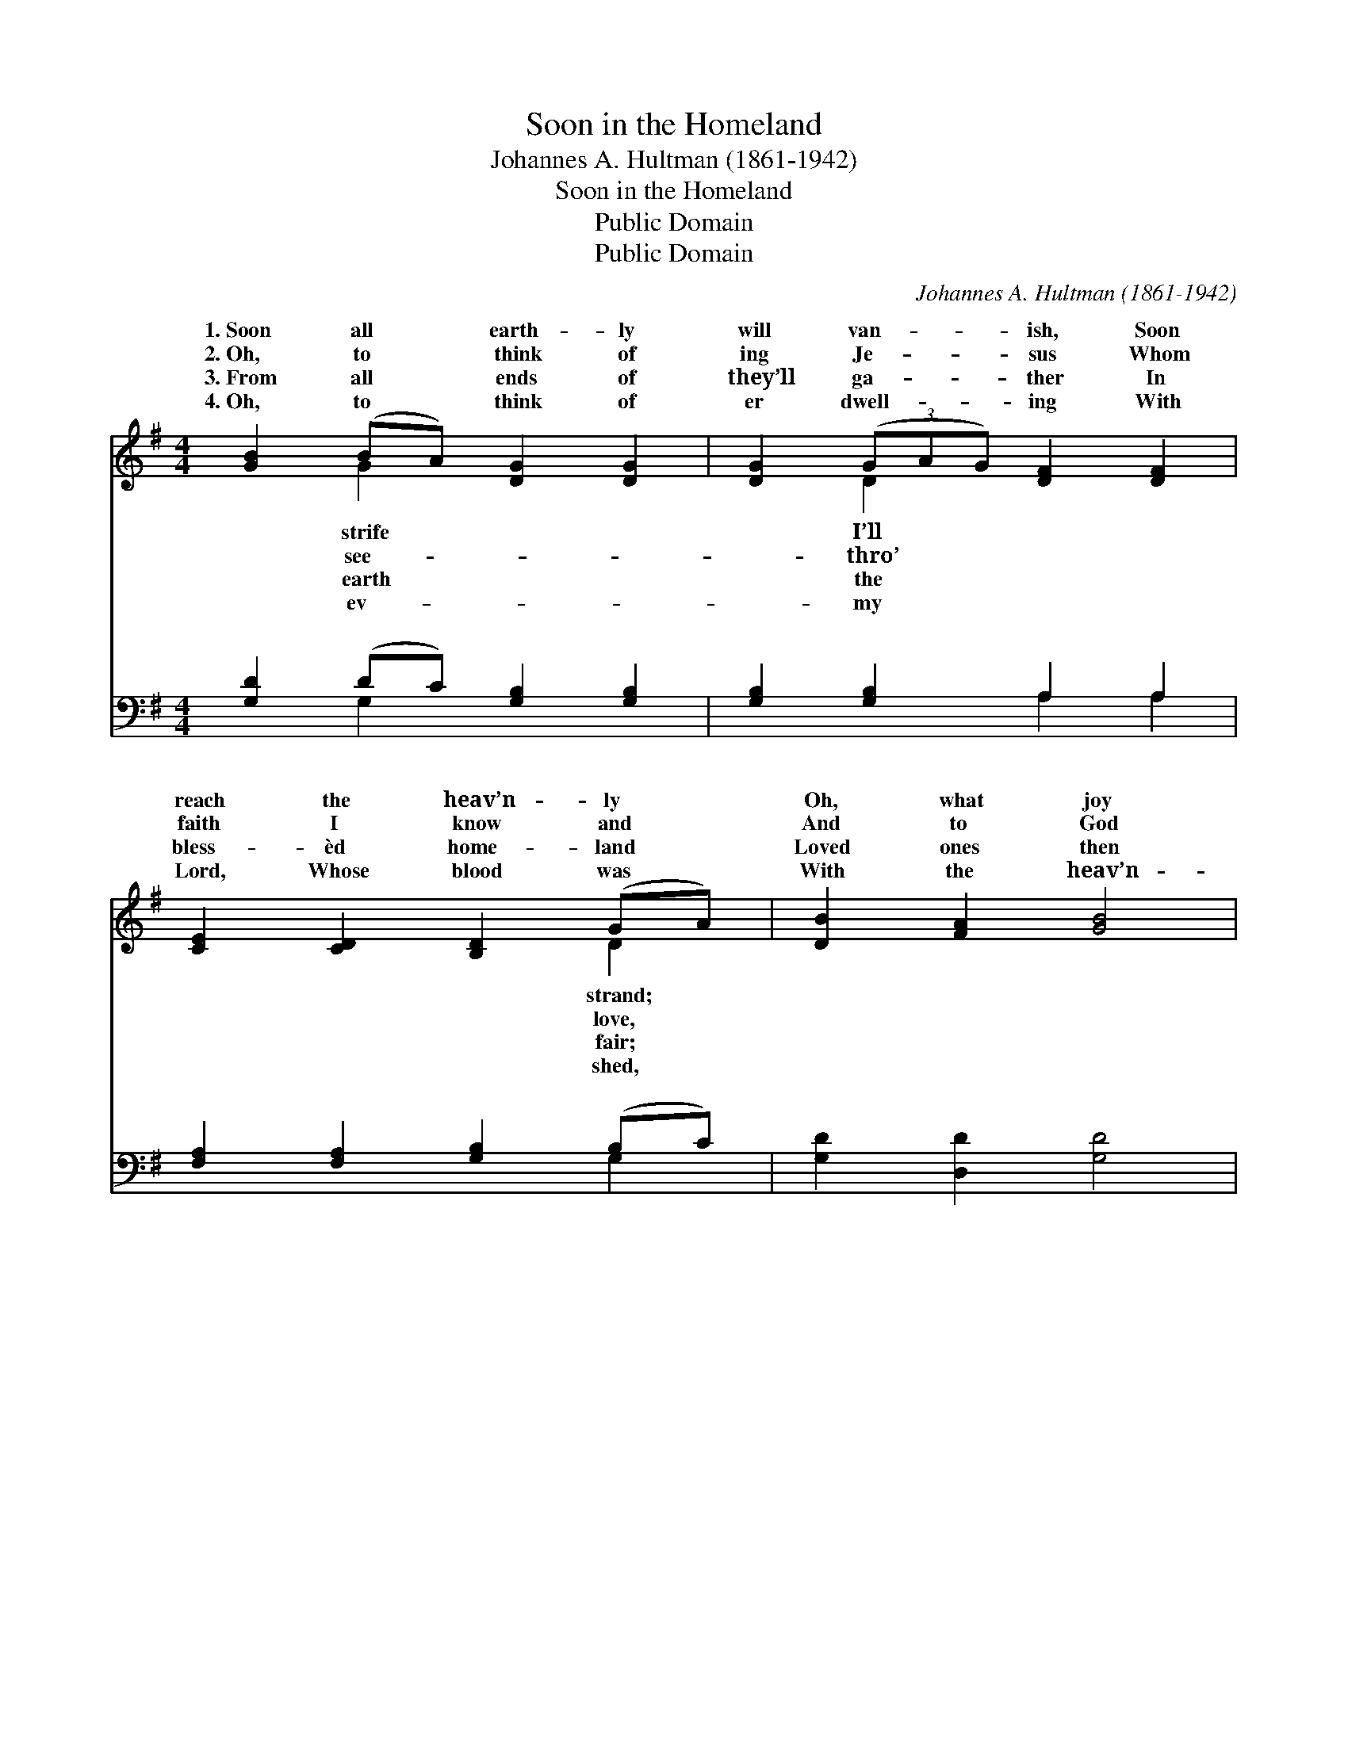X:1
T:Soon in the Homeland
T:Johannes A. Hultman (1861-1942)
T:Soon in the Homeland
T:Public Domain
T:Public Domain
C:Johannes A. Hultman (1861-1942)
Z:Public Domain
%%score ( 1 2 ) ( 3 4 )
L:1/8
M:4/4
K:G
V:1 treble 
V:2 treble 
V:3 bass 
V:4 bass 
V:1
 [GB]2 (BA) [DG]2 [DG]2 | [DG]2 (3(GAG) [DF]2 [DF]2 | [CE]2 [CD]2 [B,D]2 (GA) | [DB]2 [FA]2 [GB]4 | %4
w: 1.~Soon all * earth- ly|will van- * * ish, Soon|reach the heav’n- ly *|Oh, what joy|
w: 2.~Oh, to * think of|ing Je- * * sus Whom|faith I know and *|And to God|
w: 3.~From all * ends of|they’ll ga- * * ther In|bless- èd home- land *|Loved ones then|
w: 4.~Oh, to * think of|er dwell- * * ing With|Lord, Whose blood was *|With the heav’n-|
 [GB]2 (BA) [DG]2 [DG]2 | [DG]2 (3(GAG) [DF]2 [DF]2 | [CE]2 [CD]2 [B,D]2 ([EG][GA]) | %7
w: will sor- * row ban-|When be- * * fore my|I stand. * * *|
w: lift up * my prais-|To the * * tune of|a- bove. * * *|
w: shall meet * each o-|And no * * part- ing|be there. * * *|
w: ly mu- * sic swell-|As the * * wed- ding|is spread. * * *|
 [GB]2 [FA]2 G4 ||"^Refrain" [Gc]2 [Gc]>[Gc] (c>B) [EA]2 | [GB]2 [GB]>[GB] (B>A) [DG]2 | %10
w: |||
w: |||
w: |||
w: |||
 [FA]2 [FA]2 G2 [DF]2 | [DG]2 [GB]2 [Gd]4 | [Gc]2 [Gc]>[Gc] (c>B) [EA]2 | %13
w: |||
w: |||
w: |||
w: |||
 [GB]2 [GB]>[GB] (B>A) [DG]2 | [EA]2 [EA]2 [DG]2 [DF]2 | [DG]6 z2 |] %16
w: |||
w: |||
w: |||
w: |||
V:2
 x2 G2 x4 | x2 D2 x4 | x6 D2 | x8 | x2 G2 x4 | x2 D2 x4 | x8 | x4 G4 || x4 G2 x2 | x4 G2 x2 | %10
w: strife|I’ll|strand;||ish|Lord|||||
w: see-|thro’|love,||es|harps|||||
w: earth|the|fair;||ther|will|||||
w: ev-|my|shed,||ing|feast|||||
 x4 G2 x2 | x8 | x4 G2 x2 | x4 G2 x2 | x8 | x8 |] %16
w: ||||||
w: ||||||
w: ||||||
w: ||||||
V:3
 [G,D]2 (DC) [G,B,]2 [G,B,]2 | [G,B,]2 [G,B,]2 A,2 A,2 | [F,A,]2 [F,A,]2 [G,B,]2 (B,C) | %3
w: ~ ~ * ~ ~|~ ~ ~ ~|~ ~ ~ ~ *|
 [G,D]2 [D,D]2 [G,D]4 | [G,D]2 (DC) [G,B,]2 [G,B,]2 | [G,B,]2 [G,B,]2 A,2 A,2 | %6
w: ~ ~ ~|~ ~ * ~ ~|~ ~ ~ ~|
 [F,A,]2 [F,A,]2 [G,B,]2 (B,^C) | [D,D]2 [D,C]2 [G,B,]4 || [C,E]2 [C,E]>[C,E] (E>D) [C,C]2 | %9
w: Soon in the home- *|soon in the|home- land, Free from * sor-|
 [G,,D]2 [G,,D]>[G,,D] (D>C) [G,B,]2 | [D,D]2 [D,C]2 [D,B,]2 [D,A,]2 | [G,B,]2 [D,D]2 [B,,=F]4 | %12
w: pain and care, Soon * in|home- land, soon in|the home- land,|
 [C,E]2 [C,E]>[C,E] (E>D) [C,C]2 | [G,,D]2 [G,,D]>[G,,D] (D>C) [G,B,]2 | %14
w: I’m with Je- sus * there.||
 [C,C]2 [C,C]2 [D,B,]2 [D,A,]2 | [G,,B,]6 z2 |] %16
w: ||
V:4
 x2 G,2 x4 | x4 A,2 A,2 | x6 G,2 | x8 | x2 G,2 x4 | x4 A,2 A,2 | x6 E,2 | x8 || x4 C,2 x2 | %9
w: ~|~ ~|~||~|~ ~|land,||row,|
 x4 G,2 x2 | x8 | x8 | x4 C,2 x2 | x4 G,2 x2 | x8 | x8 |] %16
w: the|||||||

